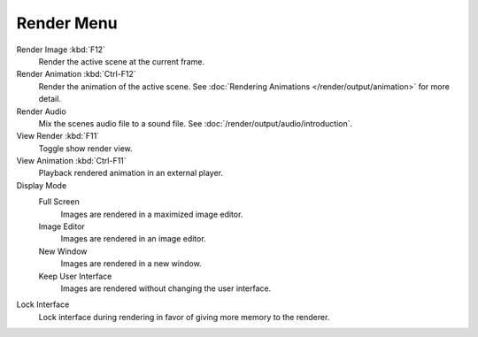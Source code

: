 ***********
Render Menu
***********

Render Image :kbd:`F12`
   Render the active scene at the current frame.
Render Animation :kbd:`Ctrl-F12`
   Render the animation of the active scene.
   See :doc:`Rendering Animations </render/output/animation>` for more detail.
Render Audio
   Mix the scenes audio file to a sound file.
   See :doc:`/render/output/audio/introduction`.
View Render :kbd:`F11`
   Toggle show render view.
View Animation :kbd:`Ctrl-F11`
   Playback rendered animation in an external player.
Display Mode
   Full Screen
      Images are rendered in a maximized image editor.
   Image Editor
      Images are rendered in an image editor.
   New Window
      Images are rendered in a new window.
   Keep User Interface
      Images are rendered without changing the user interface.
Lock Interface
   Lock interface during rendering in favor of giving more memory to the renderer.
